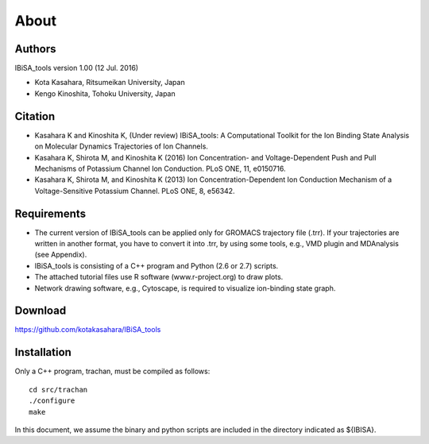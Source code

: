 =====================================
About
=====================================

-------------------------------------
Authors
-------------------------------------

IBiSA_tools version 1.00 (12 Jul. 2016)

* Kota Kasahara, Ritsumeikan University, Japan
* Kengo Kinoshita, Tohoku University, Japan

-------------------------------------
Citation
-------------------------------------

* Kasahara K and Kinoshita K, (Under review) IBiSA_tools: A Computational Toolkit for the Ion Binding State Analysis on Molecular Dynamics Trajectories of Ion Channels.
* Kasahara K, Shirota M, and Kinoshita K (2016) Ion Concentration- and Voltage-Dependent Push and Pull Mechanisms of Potassium Channel Ion Conduction. PLoS ONE, 11, e0150716.
* Kasahara K, Shirota M, and Kinoshita K (2013) Ion Concentration-Dependent Ion Conduction Mechanism of a Voltage-Sensitive Potassium Channel. PLoS ONE, 8, e56342.

-------------------------------------
Requirements
-------------------------------------

* The current version of IBiSA_tools can be applied only for GROMACS trajectory file (.trr). If your trajectories are written in another format, you have to convert it into .trr, by using some tools, e.g., VMD plugin and MDAnalysis (see Appendix).
* IBiSA_tools is consisting of a C++ program and Python (2.6 or 2.7) scripts.
* The attached tutorial files use R software (www.r-project.org) to draw plots.
* Network drawing software, e.g., Cytoscape, is required to visualize ion-binding state graph.

-------------------------------------
Download
-------------------------------------

https://github.com/kotakasahara/IBiSA_tools

-------------------------------------
Installation
-------------------------------------

Only a C++ program, trachan, must be compiled as follows::

  cd src/trachan
  ./configure
  make

In this document, we assume the binary and python scripts are included in the directory indicated as ${IBISA}.
